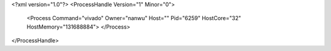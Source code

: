 <?xml version="1.0"?>
<ProcessHandle Version="1" Minor="0">
    <Process Command="vivado" Owner="nanwu" Host="" Pid="6259" HostCore="32" HostMemory="131688884">
    </Process>
</ProcessHandle>

